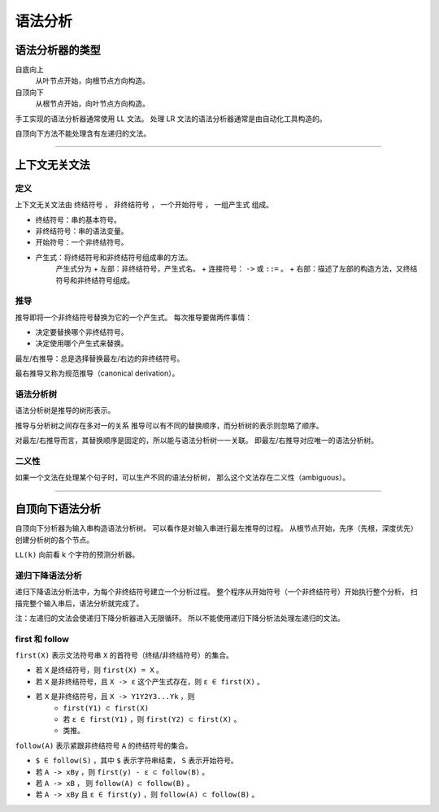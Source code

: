 ==========
 语法分析
==========

语法分析器的类型
=================

自底向上
    从叶节点开始，向根节点方向构造。

自顶向下
    从根节点开始，向叶节点方向构造。


手工实现的语法分析器通常使用 LL 文法。
处理 LR 文法的语法分析器通常是由自动化工具构造的。


自顶向下方法不能处理含有左递归的文法。

-------------------------------------------------------------------------------

上下文无关文法
===============

定义
-----

上下文无关文法由 ``终结符号`` ， ``非终结符号`` ，
``一个开始符号`` ， ``一组产生式`` 组成。

+ 终结符号：串的基本符号。
+ 非终结符号：串的语法变量。
+ 开始符号：一个非终结符号。
+ 产生式：将终结符号和非终结符号组成串的方法。
    产生式分为
    + 左部：非终结符号，产生式名。
    + 连接符号： ``->`` 或 ``::=`` 。
    + 右部：描述了左部的构造方法，又终结符号和非终结符号组成。


推导
-----

推导即将一个非终结符号替换为它的一个产生式。
每次推导要做两件事情：

+ 决定要替换哪个非终结符号。
+ 决定使用哪个产生式来替换。

最左/右推导：总是选择替换最左/右边的非终结符号。

最右推导又称为规范推导（canonical derivation）。


语法分析树
-----------

语法分析树是推导的树形表示。

推导与分析树之间存在多对一的关系
推导可以有不同的替换顺序，而分析树的表示则忽略了顺序。

对最左/右推导而言，其替换顺序是固定的，所以能与语法分析树一一关联。
即最左/右推导对应唯一的语法分析树。


二义性
-------

如果一个文法在处理某个句子时，可以生产不同的语法分析树，
那么这个文法存在二义性（ambiguous）。

-------------------------------------------------------------------------------

自顶向下语法分析
=================

自顶向下分析器为输入串构造语法分析树。
可以看作是对输入串进行最左推导的过程。
从根节点开始，先序（先根，深度优先）创建分析树的各个节点。


``LL(k)`` 向前看 k 个字符的预测分析器。


递归下降语法分析
-----------------

递归下降语法分析法中，为每个非终结符号建立一个分析过程。
整个程序从开始符号（一个非终结符号）开始执行整个分析，
扫描完整个输入串后，语法分析就完成了。

注：左递归的文法会使递归下降分析器进入无限循环。
所以不能使用递归下降分析法处理左递归的文法。


first 和 follow
----------------

``first(X)`` 表示文法符号串 ``X`` 的首符号（终结/非终结符号）的集合。

+ 若 ``X`` 是终结符号，则 ``first(X) = X`` 。
+ 若 ``X`` 是非终结符号，且 ``X -> ε`` 这个产生式存在，则 ``ε ∈ first(X)`` 。
+ 若 ``X`` 是非终结符号，且 ``X -> Y1Y2Y3...Yk`` ，则
    + ``first(Y1) ⊂ first(X)``
    + 若 ``ε ∈ first(Y1)`` ，则 ``first(Y2) ⊂ first(X)`` 。
    + 类推。


``follow(A)`` 表示紧跟非终结符号 ``A`` 的终结符号的集合。

+ ``$ ∈ follow(S)`` ，其中 ``$`` 表示字符串结束， ``S`` 表示开始符号。
+ 若 ``A -> xBy`` ，则 ``first(y) - ε ⊂ follow(B)`` 。
+ 若 ``A -> xB`` ， 则 ``follow(A) ⊂ follow(B)`` 。
+ 若 ``A -> xBy`` 且 ``ε ∈ first(y)`` ，则 ``follow(A) ⊂ follow(B)`` 。


